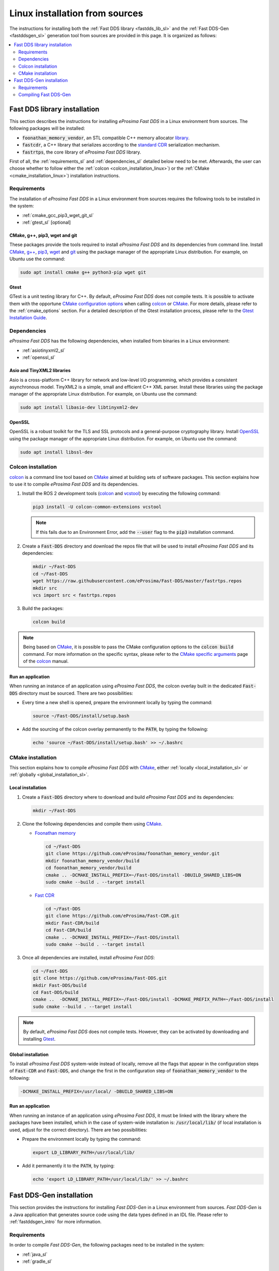 .. _linux_sources:

Linux installation from sources
===============================

The instructions for installing both the :ref:`Fast DDS library <fastdds_lib_sl>`
and the :ref:`Fast DDS-Gen <fastddsgen_sl>` generation tool from sources are provided in this page.
It is organized as follows:

.. contents::
    :local:
    :backlinks: none
    :depth: 2

.. _fastdds_lib_sl:

Fast DDS library installation
"""""""""""""""""""""""""""""

This section describes the instructions for installing *eProsima Fast DDS* in a Linux environment from
sources. The following packages will be installed:

* :code:`foonathan_memory_vendor`, an STL compatible C++ memory allocator
  `library <https://github.com/foonathan/memory>`_.
* :code:`fastcdr`, a C++ library that serializes according to the
  `standard CDR <https://www.omg.org/cgi-bin/doc?formal/02-06-51>`_ serialization mechanism.
* :code:`fastrtps`, the core library of *eProsima Fast DDS* library.

First of all, the :ref:`requirements_sl` and :ref:`dependencies_sl` detailed below need to be met.
Afterwards, the user can choose whether to follow either the :ref:`colcon <colcon_installation_linux>`)
or the :ref:`CMake <cmake_installation_linux>`) installation instructions.

.. _requirements_sl:


Requirements
------------

The installation of *eProsima Fast DDS* in a Linux environment from sources requires the following tools to be
installed in the system:

* :ref:`cmake_gcc_pip3_wget_git_sl`
* :ref:`gtest_sl` [optional]

.. _cmake_gcc_pip3_wget_git_sl:

CMake, g++, pip3, wget and git
^^^^^^^^^^^^^^^^^^^^^^^^^^^^^^

These packages provide the tools required to install *eProsima Fast DDS* and its dependencies from command line.
Install CMake_, `g++ <https://gcc.gnu.org/>`_, pip3_, wget_ and git_ using the package manager of the appropriate
Linux distribution. For example, on Ubuntu use the command:

.. code-block:: bash

    sudo apt install cmake g++ python3-pip wget git

.. _gtest_sl:

Gtest
^^^^^

GTest is a unit testing library for C++.
By default, *eProsima Fast DDS* does not compile tests.
It is possible to activate them with the opportune
`CMake configuration options <https://cmake.org/cmake/help/v3.6/manual/cmake.1.html#options>`_
when calling colcon_ or CMake_.
For more details, please refer to the :ref:`cmake_options` section.
For a detailed description of the Gtest installation process, please refer to the
`Gtest Installation Guide <https://github.com/google/googletest>`_.


.. _dependencies_sl:

Dependencies
------------

*eProsima Fast DDS* has the following dependencies, when installed from binaries in a Linux environment:

* :ref:`asiotinyxml2_sl`
* :ref:`openssl_sl`

.. _asiotinyxml2_sl:

Asio and TinyXML2 libraries
^^^^^^^^^^^^^^^^^^^^^^^^^^^

Asio is a cross-platform C++ library for network and low-level I/O programming, which provides a consistent
asynchronous model.
TinyXML2 is a simple, small and efficient C++ XML parser.
Install these libraries using the package manager of the appropriate Linux distribution.
For example, on Ubuntu use the command:

.. code-block:: bash

    sudo apt install libasio-dev libtinyxml2-dev

.. _openssl_sl:

OpenSSL
^^^^^^^

OpenSSL is a robust toolkit for the TLS and SSL protocols and a general-purpose cryptography library.
Install OpenSSL_ using the package manager of the appropriate Linux distribution.
For example, on Ubuntu use the command:

.. code-block:: bash

   sudo apt install libssl-dev


.. _colcon_installation_linux:

Colcon installation
-------------------

colcon_ is a command line tool based on CMake_ aimed at building sets of software packages.
This section explains how to use it to compile *eProsima Fast DDS* and its dependencies.

#. Install the ROS 2 development tools (colcon_ and vcstool_) by executing the following command:

   .. code-block:: bash

       pip3 install -U colcon-common-extensions vcstool

   .. note::

       If this fails due to an Environment Error, add the :code:`--user` flag to the :code:`pip3` installation command.

#. Create a :code:`Fast-DDS` directory and download the repos file that will be used to install
   *eProsima Fast DDS* and its dependencies:

   .. code-block:: bash

       mkdir ~/Fast-DDS
       cd ~/Fast-DDS
       wget https://raw.githubusercontent.com/eProsima/Fast-DDS/master/fastrtps.repos
       mkdir src
       vcs import src < fastrtps.repos

#. Build the packages:

   .. code-block:: bash

       colcon build

.. note::

    Being based on CMake_, it is possible to pass the CMake configuration options to the :code:`colcon build`
    command. For more information on the specific syntax, please refer to the
    `CMake specific arguments <https://colcon.readthedocs.io/en/released/reference/verb/build.html#cmake-specific-arguments>`_
    page of the colcon_ manual.

.. _run_app_colcon_sl:

Run an application
^^^^^^^^^^^^^^^^^^

When running an instance of an application using *eProsima Fast DDS*, the colcon overlay built in the
dedicated :code:`Fast-DDS` directory must be sourced.
There are two possibilities:

* Every time a new shell is opened, prepare the environment locally by typing the
  command:

  .. code-block:: bash

      source ~/Fast-DDS/install/setup.bash

* Add the sourcing of the colcon overlay permanently to the :code:`PATH`, by typing the following:

  .. code-block:: bash

      echo 'source ~/Fast-DDS/install/setup.bash' >> ~/.bashrc


.. _cmake_installation_linux:

CMake installation
------------------

This section explains how to compile *eProsima Fast DDS* with CMake_, either :ref:`locally <local_installation_sl>` or
:ref:`globally <global_installation_sl>`.

.. _local_installation_sl:

Local installation
^^^^^^^^^^^^^^^^^^

#. Create a :code:`Fast-DDS` directory where to download and build *eProsima Fast DDS* and its dependencies:

   .. code-block:: bash

       mkdir ~/Fast-DDS

#. Clone the following dependencies and compile them using CMake_.

   * `Foonathan memory <https://github.com/foonathan/memory>`_

     .. code-block:: bash

         cd ~/Fast-DDS
         git clone https://github.com/eProsima/foonathan_memory_vendor.git
         mkdir foonathan_memory_vendor/build
         cd foonathan_memory_vendor/build
         cmake .. -DCMAKE_INSTALL_PREFIX=~/Fast-DDS/install -DBUILD_SHARED_LIBS=ON
         sudo cmake --build . --target install

   * `Fast CDR <https://github.com/eProsima/Fast-CDR.git>`_

     .. code-block:: bash

         cd ~/Fast-DDS
         git clone https://github.com/eProsima/Fast-CDR.git
         mkdir Fast-CDR/build
         cd Fast-CDR/build
         cmake .. -DCMAKE_INSTALL_PREFIX=~/Fast-DDS/install
         sudo cmake --build . --target install

#. Once all dependencies are installed, install *eProsima Fast DDS*:

   .. code-block:: bash

       cd ~/Fast-DDS
       git clone https://github.com/eProsima/Fast-DDS.git
       mkdir Fast-DDS/build
       cd Fast-DDS/build
       cmake ..  -DCMAKE_INSTALL_PREFIX=~/Fast-DDS/install -DCMAKE_PREFIX_PATH=~/Fast-DDS/install
       sudo cmake --build . --target install

.. note::

    By default, *eProsima Fast DDS* does not compile tests.
    However, they can be activated by downloading and installing `Gtest <https://github.com/google/googletest>`_.


.. _global_installation_sl:

Global installation
^^^^^^^^^^^^^^^^^^^

To install *eProsima Fast DDS* system-wide instead of locally, remove all the flags that
appear in the configuration steps of :code:`Fast-CDR` and :code:`Fast-DDS`, and change the first in the
configuration step of :code:`foonathan_memory_vendor` to the following:

.. code-block:: bash

    -DCMAKE_INSTALL_PREFIX=/usr/local/ -DBUILD_SHARED_LIBS=ON


.. _run_app_cmake_sl:

Run an application
^^^^^^^^^^^^^^^^^^

When running an instance of an application using *eProsima Fast DDS*, it must be linked with the library where the
packages have been installed, which in the case of system-wide installation  is: :code:`/usr/local/lib/` (if local
installation is used, adjust for the correct directory).
There are two possibilities:

* Prepare the environment locally by typing the command:

  .. code-block:: bash

      export LD_LIBRARY_PATH=/usr/local/lib/

* Add it permanently it to the :code:`PATH`, by typing:

  .. code-block:: bash

      echo 'export LD_LIBRARY_PATH=/usr/local/lib/' >> ~/.bashrc


.. _fastddsgen_sl:

Fast DDS-Gen installation
"""""""""""""""""""""""""

This section provides the instructions for installing *Fast DDS-Gen* in a Linux environment from
sources.
*Fast DDS-Gen* is a Java application that generates source code using the data types defined in an IDL file.
Please refer to :ref:`fastddsgen_intro` for more information.

Requirements
------------

In order to compile *Fast DDS-Gen*, the following packages need to be installed in the system:

* :ref:`java_sl`
* :ref:`gradle_sl`

.. _java_sl:

Java JDK
^^^^^^^^

The JDK is a development environment for building applications and components using the Java language.
Download and install it at the following the steps given in the
`Oracle website <https://www.oracle.com/java/technologies/javase-downloads.html>`_.

.. _gradle_sl:

Gradle
^^^^^^

Gradle is an open-source build automation tool.
Download and install the last stable version of `Gradle <https://gradle.org/install>`_ in the preferred way.

Compiling Fast DDS-Gen
----------------------

Once the requirements above are met, compile *Fast DDS-Gen* by following the steps below:

.. code-block:: bash

    cd ~
    git clone --recursive https://github.com/eProsima/Fast-DDS-Gen.git
    cd Fast-DDS-Gen
    gradle assemble

.. note::

    If errors occur during compilation, or *Gradle* installation is wished to be avoided, an executable script is
    included which will download a temporal *Gradle* for the compilation step.

    .. code-block:: bash

        ./gradlew assemble

Contents
^^^^^^^^

The :code:`Fast-DDS-Gen` folder contains the following packages:

* :code:`share/fastddsgen`, where the generated Java application is.
* :code:`scripts`, containing some user friendly scripts.

  .. note::

      To make these scripts accessible from any shell session and directory, add the :code:`scripts` folder path to the
      :code:`PATH` environment variable using the method described above.

.. External links

.. _colcon: https://colcon.readthedocs.io/en/released/
.. _CMake: https://cmake.org
.. _pip3: https://docs.python.org/3/installing/index.html
.. _wget: https://www.gnu.org/software/wget/
.. _git: https://git-scm.com/
.. _OpenSSL: https://www.openssl.org/
.. _Gtest: https://github.com/google/googletest
.. _vcstool: https://pypi.org/project/vcstool/

